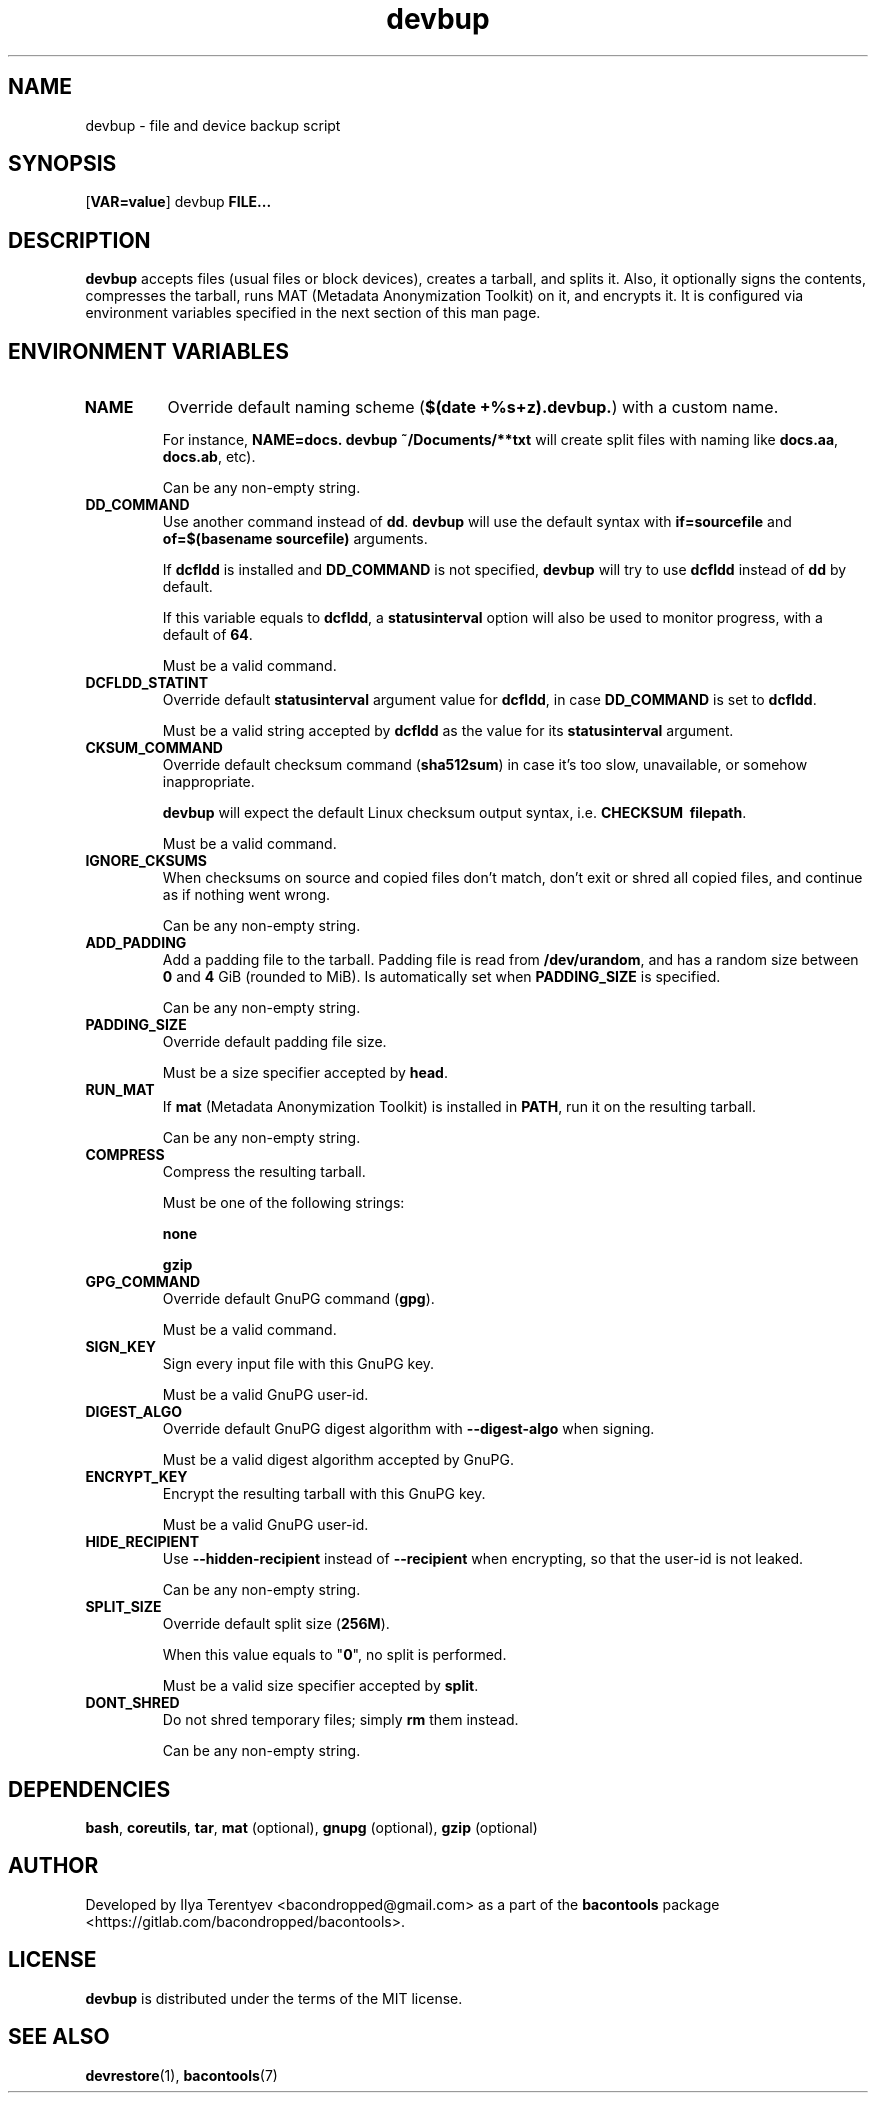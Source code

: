 .TH devbup 1 "devbup" "17 Aug 2016" "version 2016.08.17"

.SH NAME
devbup - file and device backup script

.SH SYNOPSIS
[\fBVAR=value\fP] devbup \fBFILE...\fP

.SH DESCRIPTION
\fBdevbup\fP accepts files (usual files or block devices), creates a tarball,
and splits it. Also, it optionally signs the contents, compresses the tarball,
runs MAT (Metadata Anonymization Toolkit) on it, and encrypts it. It is
configured via environment variables specified in the next section of this man
page.

.SH ENVIRONMENT VARIABLES
.TP
\fBNAME\fP
Override default naming scheme (\fB$(date\~+%s+z).devbup.\fP) with a custom
name.

For instance, \fBNAME=docs.\~devbup\~~/Documents/**txt\fP will create split
files with naming like \fBdocs.aa\fP, \fBdocs.ab\fP, etc).

Can be any non-empty string.

.TP
\fBDD_COMMAND\fP
Use another command instead of \fBdd\fP. \fBdevbup\fP will use the default
syntax with \fBif=sourcefile\fP and \fBof=$(basename\~sourcefile)\fP arguments.

If \fBdcfldd\fP is installed and \fBDD_COMMAND\fP is not specified,
\fBdevbup\fP will try to use \fBdcfldd\fP instead of \fBdd\fP by default.

If this variable equals to \fBdcfldd\fP, a \fBstatusinterval\fP option will
also be used to monitor progress, with a default of \fB64\fP.

Must be a valid command.

.TP
\fBDCFLDD_STATINT\fP
Override default \fBstatusinterval\fP argument value for \fBdcfldd\fP, in case
\fBDD_COMMAND\fP is set to \fBdcfldd\fP.

Must be a valid string accepted by \fBdcfldd\fP as the value for its
\fBstatusinterval\fP argument.

.TP
\fBCKSUM_COMMAND\fP
Override default checksum command (\fBsha512sum\fP) in case it's too slow,
unavailable, or somehow inappropriate.

\fBdevbup\fP will expect the default Linux checksum output syntax, i.e.
\fBCHECKSUM\~\~filepath\fP.

Must be a valid command.

.TP
\fBIGNORE_CKSUMS\fP
When checksums on source and copied files don't match, don't exit or shred all
copied files, and continue as if nothing went wrong.

Can be any non-empty string.

.TP
\fBADD_PADDING\fP
Add a padding file to the tarball. Padding file is read from
\fB/dev/urandom\fP, and has a random size between \fB0\fP and \fB4\fP GiB
(rounded to MiB). Is automatically set when \fBPADDING_SIZE\fP is specified.

Can be any non-empty string.

.TP
\fBPADDING_SIZE\fP
Override default padding file size.

Must be a size specifier accepted by \fBhead\fP.

.TP
\fBRUN_MAT\fP
If \fBmat\fP (Metadata Anonymization Toolkit) is installed in \fBPATH\fP, run
it on the resulting tarball.

Can be any non-empty string.

.TP
\fBCOMPRESS\fP
Compress the resulting tarball.

Must be one of the following strings:

\fBnone\fP

\fBgzip\fP

.TP
\fBGPG_COMMAND\fP
Override default GnuPG command (\fBgpg\fP).

Must be a valid command.

.TP
\fBSIGN_KEY\fP
Sign every input file with this GnuPG key.

Must be a valid GnuPG user-id.

.TP
\fBDIGEST_ALGO\fP
Override default GnuPG digest algorithm with \fB--digest-algo\fP when signing.

Must be a valid digest algorithm accepted by GnuPG.

.TP
\fBENCRYPT_KEY\fP
Encrypt the resulting tarball with this GnuPG key.

Must be a valid GnuPG user-id.

.TP
\fBHIDE_RECIPIENT\fP
Use \fB--hidden-recipient\fP instead of \fB--recipient\fP when encrypting, so
that the user-id is not leaked.

Can be any non-empty string.

.TP
\fBSPLIT_SIZE\fP
Override default split size (\fB256M\fP).

When this value equals to "\fB0\fP", no split is performed.

Must be a valid size specifier accepted by \fBsplit\fP.

.TP
\fBDONT_SHRED\fP
Do not shred temporary files; simply \fBrm\fP them instead.

Can be any non-empty string.

.SH DEPENDENCIES
\fBbash\fP, \fBcoreutils\fP, \fBtar\fP, \fBmat\fP (optional),
\fBgnupg\fP (optional), \fBgzip\fP (optional)

.SH AUTHOR
Developed by Ilya Terentyev <bacondropped@gmail.com> as a part of the
\fBbacontools\fP package <https://gitlab.com/bacondropped/bacontools>.

.SH LICENSE
\fBdevbup\fP is distributed under the terms of the MIT license.

.SH SEE ALSO
\fBdevrestore\fP(1), \fBbacontools\fP(7)
